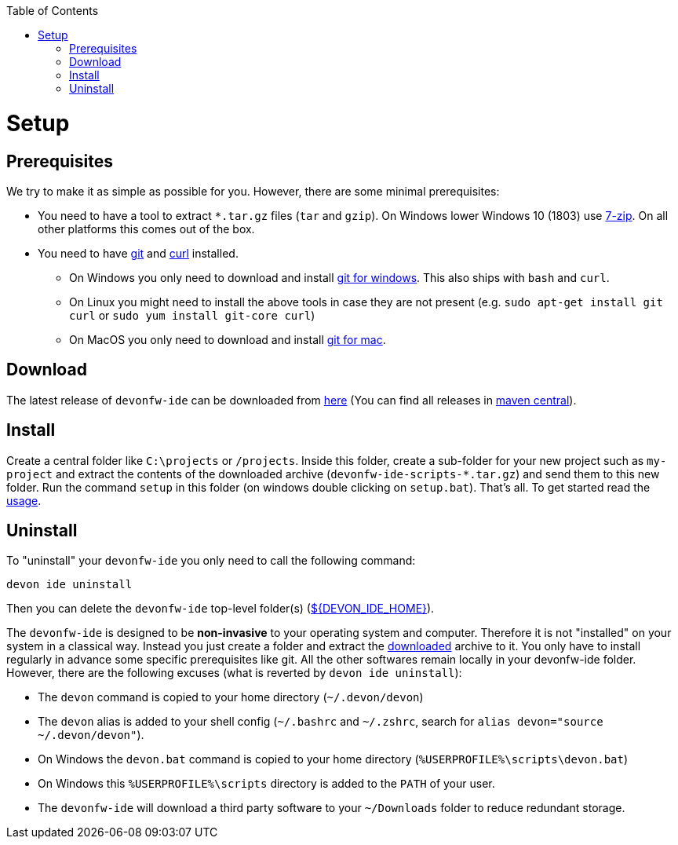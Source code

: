 :toc:
toc::[]

= Setup

== Prerequisites
We try to make it as simple as possible for you. However, there are some minimal prerequisites:

* You need to have a tool to extract `*.tar.gz` files (`tar` and `gzip`). On Windows lower Windows 10 (1803) use https://www.7-zip.org/[7-zip]. On all other platforms this comes out of the box.
* You need to have https://git-scm.com[git] and https://curl.haxx.se/[curl] installed.
** On Windows you only need to  download and install https://git-scm.com/download/win[git for windows]. This also ships with `bash` and `curl`.
** On Linux you might need to install the above tools in case they are not present (e.g. `sudo apt-get install git curl` or `sudo yum install git-core curl`)
** On MacOS you only need to download and install https://git-scm.com/download/mac[git for mac].

== Download
The latest release of `devonfw-ide` can be downloaded from https://repository.sonatype.org/service/local/artifact/maven/redirect?r=central-proxy&g=com.devonfw.tools.ide&a=devonfw-ide-scripts&v=LATEST&p=tar.gz[here] (You can find all releases in https://repo.maven.apache.org/maven2/com/devonfw/tools/ide/devonfw-ide-scripts/[maven central]).

== Install
Create a central folder like `C:\projects` or `/projects`. Inside this folder, create a sub-folder for your new project such as `my-project` and extract the contents of the downloaded archive (`devonfw-ide-scripts-*.tar.gz`) and send them to this new folder. Run the command `setup` in this folder (on windows double clicking on `setup.bat`).
That's all. To get started read the link:usage.asciidoc[usage].

== Uninstall
To "uninstall" your `devonfw-ide` you only need to call the following command:
```
devon ide uninstall
```
Then you can delete the `devonfw-ide` top-level folder(s) (link:variables.asciidoc[${DEVON_IDE_HOME}]).

The `devonfw-ide` is designed to be *non-invasive* to your operating system and computer. Therefore it is not "installed" on your system in a classical way. Instead you just create a folder and extract the xref:download[downloaded] archive to it. You only have to install regularly in advance some specific prerequisites like git. All the other softwares remain locally in your devonfw-ide folder. However, there are the following excuses (what is reverted by `devon ide uninstall`):

* The `devon` command is copied to your home directory (`~/.devon/devon`)
* The `devon` alias is added to your shell config (`~/.bashrc` and `~/.zshrc`, search for `alias devon="source ~/.devon/devon"`).
* On Windows the `devon.bat` command is copied to your home directory (`%USERPROFILE%\scripts\devon.bat`)
* On Windows this `%USERPROFILE%\scripts` directory is added to the `PATH` of your user.
* The `devonfw-ide` will download a third party software to your `~/Downloads` folder to reduce redundant storage.
